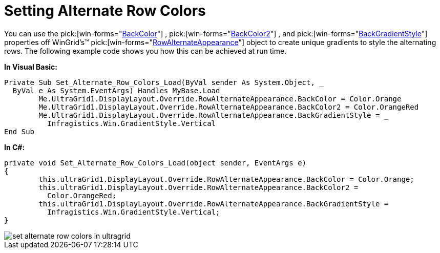 ﻿////

|metadata|
{
    "name": "wingrid-setting-alternate-row-colors",
    "controlName": ["WinGrid"],
    "tags": ["Grids","How Do I","Styling"],
    "guid": "{936F7D82-DC35-4D49-89B9-4E495C24E3BA}",  
    "buildFlags": [],
    "createdOn": "2005-11-07T00:00:00Z"
}
|metadata|
////

= Setting Alternate Row Colors

You can use the  pick:[win-forms="link:{ApiPlatform}win{ApiVersion}~infragistics.win.appearance~backcolor.html[BackColor]"] ,  pick:[win-forms="link:{ApiPlatform}win{ApiVersion}~infragistics.win.appearancebase~backcolor2.html[BackColor2]"] , and  pick:[win-forms="link:{ApiPlatform}win{ApiVersion}~infragistics.win.appearancebase~backgradientstyle.html[BackGradientStyle]"]  properties off WinGrid's™  pick:[win-forms="link:{ApiPlatform}win.ultrawingrid{ApiVersion}~infragistics.win.ultrawingrid.ultragridoverride~rowalternateappearance.html[RowAlternateAppearance]"]  object to create unique gradients to style the alternating rows. The following example code shows you how this can be achieved at run time.

*In Visual Basic:*

----
Private Sub Set_Alternate_Row_Colors_Load(ByVal sender As System.Object, _
  ByVal e As System.EventArgs) Handles MyBase.Load
	Me.UltraGrid1.DisplayLayout.Override.RowAlternateAppearance.BackColor = Color.Orange
	Me.UltraGrid1.DisplayLayout.Override.RowAlternateAppearance.BackColor2 = Color.OrangeRed
	Me.UltraGrid1.DisplayLayout.Override.RowAlternateAppearance.BackGradientStyle = _
	  Infragistics.Win.GradientStyle.Vertical
End Sub
----

*In C#:*

----
private void Set_Alternate_Row_Colors_Load(object sender, EventArgs e)
{
	this.ultraGrid1.DisplayLayout.Override.RowAlternateAppearance.BackColor = Color.Orange;
	this.ultraGrid1.DisplayLayout.Override.RowAlternateAppearance.BackColor2 = 
	  Color.OrangeRed;
	this.ultraGrid1.DisplayLayout.Override.RowAlternateAppearance.BackGradientStyle = 
	  Infragistics.Win.GradientStyle.Vertical;
}
----

image::images/WinGrid_Set_Alternate_Row_Colors_01.png[set alternate row colors in ultragrid]
